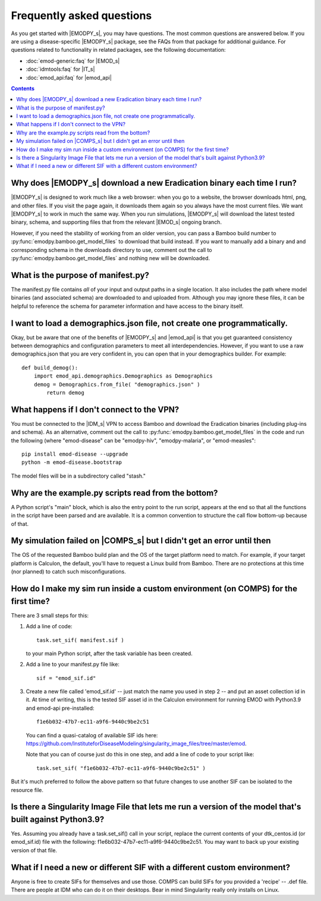 ==========================
Frequently asked questions
==========================

As you get started with |EMODPY_s|, you may have questions. The most common
questions are answered below. If you are using a disease-specific |EMODPY_s|
package, see the FAQs from that package for additional guidance. For
questions related to functionality in related packages, see the following
documentation:

* :doc:`emod-generic:faq` for |EMOD_s|
* :doc:`idmtools:faq` for |IT_s|
* :doc:`emod_api:faq` for |emod_api|

.. contents:: Contents
   :local:

Why does |EMODPY_s| download a new Eradication binary each time I run?
======================================================================

|EMODPY_s| is designed to work much like a web browser: when you go to a
website, the browser downloads html, png, and other files. If you visit the
page again, it downloads them again so you always have the most current files.
We want |EMODPY_s| to work in much the same way. When you run simulations,
|EMODPY_s| will download the latest tested binary, schema, and supporting
files that from the relevant |EMOD_s| ongoing branch.

However, if you need the stability of working from an older version, you can
pass a Bamboo build number to :py:func:`emodpy.bamboo.get_model_files` to
download that build instead. If you want to manually add a binary and and
corresponding schema in the downloads directory to use, comment out the call
to :py:func:`emodpy.bamboo.get_model_files` and nothing new will be
downloaded.		

What is the purpose of manifest.py?
===================================

The manifest.py file contains *all* of your input and output paths in a
single location. It also includes the path where model binaries
(and associated schema) are downloaded to and uploaded from. Although
you may ignore these files, it can be helpful to reference the schema
for parameter information and have access to the binary itself.

I want to load a demographics.json file, not create one programmatically.
=========================================================================

Okay, but be aware that one of the benefits of |EMODPY_s| and |emod_api| is
that you get guaranteed consistency between demographics and configuration
parameters to meet all interdependencies. However, if you want to use a raw
demographics.json that you are very confident in, you can open that in your
demographics builder. For example::

    def build_demog():
        import emod_api.demographics.Demographics as Demographics
        demog = Demographics.from_file( "demographics.json" )
            return demog

What happens if I don't connect to the VPN?
===========================================

You must be connected to the |IDM_s| VPN to access Bamboo and download the
Eradication binaries (including plug-ins and schema). As an alternative, comment
out the call to :py:func:`emodpy.bamboo.get_model_files` in the code
and run the following (where "emod-disease" can be "emodpy-hiv", "emodpy-malaria",
or "emod-measles"::

    pip install emod-disease --upgrade
    python -m emod-disease.bootstrap

The model files will be in a subdirectory called "stash."

Why are the example.py scripts read from the bottom?
====================================================

A Python script's "main" block, which is also the entry point to the run
script, appears at the end so that all the functions in the script have been
parsed and are available. It is a common convention to structure the call
flow bottom-up because of that.

My simulation failed on |COMPS_s| but I didn't get an error until then
======================================================================

The OS of the requested Bamboo build plan and the OS of the target platform
need to match. For example, if your target platform is Calculon, the default,
you'll have to request a Linux build from Bamboo. There are no protections at
this time (nor planned) to catch such misconfigurations.

How do I make my sim run inside a custom environment (on COMPS) for the first time?
===================================================================================

There are 3 small steps for this:

#. Add a line of code::

       task.set_sif( manifest.sif )

   to your main Python script, after the task variable has been created.

#. Add a line to your manifest.py file like::

       sif = "emod_sif.id"

#. Create a new file called 'emod_sif.id' -- just match the name you used in step 2 -- and put an asset collection id in it. At time of writing, this is the tested SIF asset id in the Calculon environment for running EMOD with Python3.9 and emod-api pre-installed::

    f1e6b032-47b7-ec11-a9f6-9440c9be2c51

 You can find a quasi-catalog of available SIF ids here: https://github.com/InstituteforDiseaseModeling/singularity_image_files/tree/master/emod.

 Note that you can of course just do this in one step, and add a line of code to your script like::

    task.set_sif( "f1e6b032-47b7-ec11-a9f6-9440c9be2c51" )

But it's much preferred to follow the above pattern so that future changes to use another SIF can be isolated to the resource file.

Is there a Singularity Image File that lets me run a version of the model that's built against Python3.9?
=========================================================================================================

Yes. Assuming you already have a task.set_sif() call in your script, replace 
the current contents of your dtk_centos.id (or emod_sif.id) file with the following: f1e6b032-47b7-ec11-a9f6-9440c9be2c51.
You may want to back up your existing version of that file.

What if I need a new or different SIF with a different custom environment?
==========================================================================

Anyone is free to create SIFs for themselves and use those. COMPS can build SIFs for you provided a 'recipe' -- .def file. There are people at IDM who can do it on their desktops. Bear in mind Singularity really only installs on Linux.
